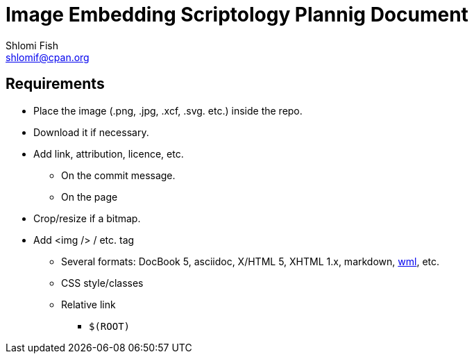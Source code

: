 Image Embedding Scriptology Plannig Document
============================================
Shlomi Fish <shlomif@cpan.org>
:Date: 2018-09-30
:Revision: $Id$

[id="requires"]
Requirements
------------

* Place the image (.png, .jpg, .xcf, .svg. etc.) inside the repo.

* Download it if necessary.

* Add link, attribution, licence, etc.
** On the commit message.
** On the page

* Crop/resize if a bitmap.

* Add <img /> / etc. tag
** Several formats: DocBook 5, asciidoc, X/HTML 5, XHTML 1.x, markdown,
https://github.com/thewml/website-meta-language[wml], etc.
** CSS style/classes
** Relative link
*** +$(ROOT)+
